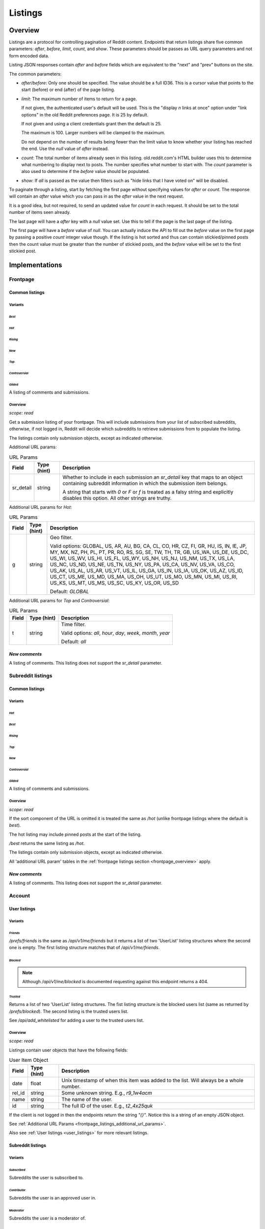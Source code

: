 
Listings
########

Overview
********

Listings are a protocol for controlling pagination of Reddit content.
Endpoints that return listings share five common parameters:
`after`, `before`, `limit`, `count`, and `show`.
These parameters should be passes as URL query parameters and not form encoded data.

Listing JSON responses contain `after` and `before` fields which are equivalent to the
"next" and "prev" buttons on the site.

The common parameters:

* `after`/`before`: Only one should be specified. The value should be a full ID36.
  This is a cursor value that points to the start (before) or end (after) of the page listing.

* `limit`: The maximum number of items to return for a page.

  If not given, the authenticated user's default will be used.
  This is the \"display *n* links at once\" option under \"link options\"
  in the old Reddit preferences page. It is 25 by default.

  If not given and using a client credentials grant then the default is 25.

  The maximum is 100. Larger numbers will be clamped to the maximum.

  Do not depend on the number of results being fewer than the limit value to know whether your
  listing has reached the end. Use the `null` value of `after` instead.

* `count`: The total number of items already seen in this listing. old.reddit.com's HTML builder
  uses this to determine what numbering to display next to posts. The number specifies what
  number to start with. The `count` parameter is also used to determine if the `before` value
  should be populated.

* `show`: If `all` is passed as the value then filters such as
  "hide links that I have voted on" will be disabled.

To paginate through a listing, start by fetching the first page without specifying values for
`after` or `count`. The response will contain an `after` value which you can pass in as the
`after` value in the next request.

It is a good idea, but not required, to send an updated value for `count` in each request.
It should be set to the total number of items seen already.

The last page will have a `after` key with a `null` value set. Use this to tell if the page
is the last page of the listing.

The first page will have a `before` value of `null`. You can actually induce the API to fill
out the `before` value on the first page by passing a positive `count` integer value though.
If the listing is hot sorted and thus can contain stickied/pinned posts then the count value
must be greater than the number of stickied posts, and the `before` value will be set to the
first stickied post.


Implementations
***************

Frontpage
=========

Common listings
---------------

Variants
~~~~~~~~

*Best*
^^^^^^

.. http:get:: /
.. http:get:: /best

*Hot*
^^^^^

.. http:get:: /hot

*Rising*
^^^^^^^^

.. http:get:: /rising

*New*
^^^^^

.. http:get:: /new

*Top*
^^^^^

.. http:get:: /top

*Controversial*
^^^^^^^^^^^^^^^

.. http:get:: /controversial

*Gilded*
^^^^^^^^

.. http:get:: /gilded

A listing of comments and submissions.

.. _frontpage_overview:

Overview
~~~~~~~~

*scope: read*

Get a submission listing of your frontpage. This will include submissions from your list of
subscribed subreddits, otherwise, if not logged in, Reddit will decide which subreddits to
retrieve submissions from to populate the listing.

The listings contain only submission objects, except as indicated otherwise.

.. _frontpage_listings_additional_url_params:

Additional URL params:

.. csv-table:: URL Params
   :header: "Field","Type (hint)","Description"
   :escape: \

   "sr_detail","string","Whether to include in each submission an `sr_detail` key that maps
   to an object containing subreddit information in which the submission item belongs.

   A string that starts with `0` or `F` or `f` is treated as a falsy string and explicitly
   disables this option. All other strings are truthy."

Additional URL params for *Hot*:

.. csv-table:: URL Params
   :header: "Field","Type (hint)","Description"
   :escape: \

   "g","string","Geo filter.

   Valid options:
   GLOBAL, US, AR, AU, BG, CA, CL, CO, HR, CZ, FI, GR, HU, IS, IN, IE, JP, MY, MX, NZ,
   PH, PL, PT, PR, RO, RS, SG, SE, TW, TH, TR, GB, US_WA, US_DE, US_DC, US_WI, US_WV,
   US_HI, US_FL, US_WY, US_NH, US_NJ, US_NM, US_TX, US_LA, US_NC, US_ND, US_NE, US_TN,
   US_NY, US_PA, US_CA, US_NV, US_VA, US_CO, US_AK, US_AL, US_AR, US_VT, US_IL, US_GA,
   US_IN, US_IA, US_OK, US_AZ, US_ID, US_CT, US_ME, US_MD, US_MA, US_OH, US_UT, US_MO,
   US_MN, US_MI, US_RI, US_KS, US_MT, US_MS, US_SC, US_KY, US_OR, US_SD

   Default: `GLOBAL`
   "

Additional URL params for *Top* and *Controversial*:

.. csv-table:: URL Params
   :header: "Field","Type (hint)","Description"
   :escape: \

   "t","string","Time filter.

   Valid options:
   `all`, `hour`, `day`, `week`, `month`, `year`

   Default: `all`
   "

.. seealso:: https://www.reddit.com/dev/api/#section_listings

*New comments*
--------------

.. http:get:: /r/{subreddit}/comments

A listing of comments. This listing does not support the `sr_detail` parameter.


Subreddit listings
==================

Common listings
---------------

Variants
~~~~~~~~

*Hot*
^^^^^

.. http:get:: /r/{subreddit}
.. http:get:: /r/{subreddit}/hot

*Best*
^^^^^^

.. http:get:: /r/{subreddit}/best

*Rising*
^^^^^^^^

.. http:get:: /r/{subreddit}/rising

*Top*
^^^^^

.. http:get:: /r/{subreddit}/top

*New*
^^^^^

.. http:get:: /r/{subreddit}/new

*Controversial*
^^^^^^^^^^^^^^^

.. http:get:: /r/{subreddit}/controversial

*Gilded*
^^^^^^^^

.. http:get:: /r/{subreddit}/gilded

A listing of comments and submissions.

Overview
~~~~~~~~

*scope: read*

If the sort component of the URL is omitted it is treated the same as `/hot`
(unlike frontpage listings where the default is *best*).

The hot listing may include pinned posts at the start of the listing.

`/best` returns the same listing as `/hot`.

The listings contain only submission objects, except as indicated otherwise.

All 'additional URL param' tables in the :ref:`frontpage listings section <frontpage_overview>` apply.

.. seealso:: https://www.reddit.com/dev/api/#section_listings

*New comments*
--------------

.. http:get:: /r/{subreddit}/comments

A listing of comments. This listing does not support the `sr_detail` parameter.


Account
=======

User listings
-------------

Variants
~~~~~~~~

.. _account_listings_friends:

*Friends*
^^^^^^^^^

.. http:get:: /api/v1/me/friends
.. http:get:: /prefs/friends

`/prefs/friends` is the same as `/api/v1/me/friends` but it returns a list of two
'UserList' listing structures where the second one is empty. The first listing
structure matches that of `/api/v1/me/friends`.

*Blocked*
^^^^^^^^^

.. http:get:: /prefs/blocked

.. note::
   Although `/api/v1/me/blocked` is documented requesting against this endpoint returns a 404.

*Trusted*
^^^^^^^^^

.. http:get:: /prefs/messaging

Returns a list of two 'UserList' listing structures. The fist listing structure is the blocked users
list (same as returned by `/prefs/blocked`). The second listing is the trusted users list.

See `/api/add_whitelisted` for adding a user to the trusted users list.

Overview
~~~~~~~~

*scope: read*

Listings contain user objects that have the following fields:

.. csv-table:: User Item Object
   :header: "Field","Type (hint)","Description"
   :escape: \

   "date","float","Unix timestamp of when this item was added to the list. Will always be a whole number."
   "rel_id","string","Some unknown string. E.g., `r9_1w4acm`"
   "name","string","The name of the user."
   "id","string","The full ID of the user. E.g., `t2_4x25quk`"

If the client is not logged in then the endpoints return the string `"{}"`.
Notice this is a string of an empty JSON object.

See :ref:`Additional URL Params <frontpage_listings_additional_url_params>`.

Also see :ref:`User listings <user_listings>` for more relevant listings.

.. seealso:: https://www.reddit.com/dev/api/#GET_prefs_{where}


Subreddit listings
------------------

Variants
~~~~~~~~

*Subscribed*
^^^^^^^^^^^^

.. http:get:: /subreddits/mine/subscriber

Subreddits the user is subscribed to.

*Contributor*
^^^^^^^^^^^^^

.. http:get:: /subreddits/mine/contributor

Subreddits the user is an approved user in.

*Moderator*
^^^^^^^^^^^

.. http:get:: /subreddits/mine/moderator

Subreddits the user is a moderator of.

*Streams*
^^^^^^^^^

.. http:get:: /subreddits/mine/streams

Subscribed to subreddits that contain hosted video links.

Overview
~~~~~~~~

*scope: mysubreddits*

Listings return Subreddit objects.

If the client is not logged in then the endpoints return the string `"{}"`.
Notice this is a string of an empty JSON object.

See :ref:`Additional URL Params <frontpage_listings_additional_url_params>`.


Comment and submission listings
-------------------------------

See :ref:`User listings <user_listings>`.


.. _user_listings:

User
====

Common listings
---------------

Variants
~~~~~~~~

*Overview*
^^^^^^^^^^

.. http:get:: /user/{username}
.. http:get:: /user/{username}/overview

A listing of submissions and comments.

Available publicly for any user.

*Submitted*
^^^^^^^^^^^

.. http:get:: /user/{username}/submitted

A listing of submissions.

Available publicly for any user.

*Comments*
^^^^^^^^^^

.. http:get:: /user/{username}/comments

A listing of comments.

Available publicly for any user.

*Gilded*
^^^^^^^^

.. http:get:: /user/{username}/gilded

A listing of submissions and comments.

Available publicly for any user.

*Upvoted*
^^^^^^^^^

.. http:get:: /user/{username}/upvoted

A listing of submissions.

Only available publicly for a given user if their 'make my votes public' privacy option is checked.

*Downvoted*
^^^^^^^^^^^

.. http:get:: /user/{username}/downvoted

A listing of submissions.

Only available publicly for a given user if their 'make my votes public' privacy option is checked.

*Hidden*
^^^^^^^^

.. http:get:: /user/{username}/hidden

A listing of submissions.

Not available publicly for any user.

*Saved*
^^^^^^^

.. http:get:: /user/{username}/saved

A listing of submissions.

Not available publicly for any user.

Overview
~~~~~~~~

*scope: history*

User listings.

See :ref:`Additional URL Params <frontpage_listings_additional_url_params>`.

Additional URL params for *Overview*, *Comments*, *Submissions*:

.. csv-table:: URL Params
   :header: "Field","Type (hint)","Description"
   :escape: \

   "sort","string","one of `hot`, `new`, `top`, `controversial`)

   For *Overview* and *Comments* listings, `new` is the default.
   For *Submissions*, `hot` is the default."

|

.. csv-table:: HTTP Errors
   :header: "Status Code","Description"
   :escape: \

   "403","You don't have permission to view this listing."


Subreddit
=========

Main listings
-------------

Variants
~~~~~~~~

*Popular*
^^^^^^^^^

.. http:get:: /subreddits/popular
.. http:get:: /subreddits/default

*New*
^^^^^

.. http:get:: /subreddits/new

*Premium*
^^^^^^^^^

.. http:get:: /subreddits/premium
.. http:get:: /subreddits/gold

Returns an empty listing structure if the user does not have Reddit Premium.

Overview
~~~~~~~~

*scope: read*

Subreddit listings.

Returns a 'Listing' listing kind.

See :ref:`Additional URL Params <frontpage_listings_additional_url_params>`.
